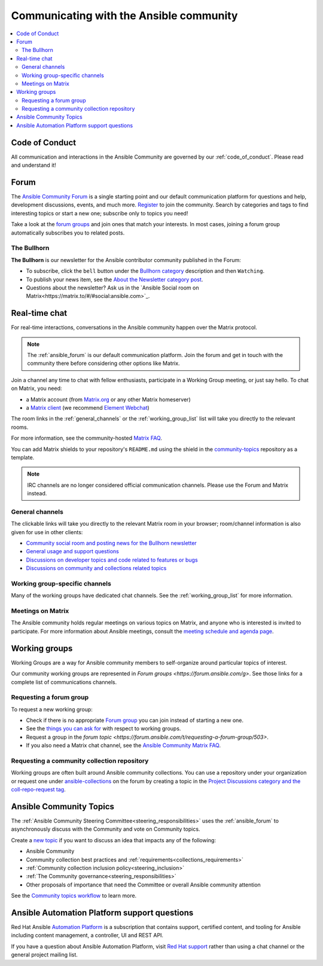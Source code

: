 .. _communication:

*****************************************
Communicating with the Ansible community
*****************************************

.. contents::
   :local:

Code of Conduct
===============

All communication and interactions in the Ansible Community are governed by our :ref:`code_of_conduct`. Please read and understand it!

.. _ansible_forum:

Forum
=====

The `Ansible Community Forum <https://forum.ansible.com>`_ is a single starting point and our default communication platform for questions and help, development discussions, events, and much more. `Register <https://forum.ansible.com/signup?>`_ to join the community. Search by categories and tags to find interesting topics or start a new one; subscribe only to topics you need!

Take a look at the `forum groups <https://forum.ansible.com/g>`_ and join ones that match your interests.
In most cases, joining a forum group automatically subscribes you to related posts.

The Bullhorn
------------

**The Bullhorn** is our newsletter for the Ansible contributor community published in the Forum:

* To subscribe, click the ``bell`` button under the `Bullhorn category <https://forum.ansible.com/c/news/bullhorn/17>`_ description and then ``Watching``.
* To publish your news item, see the `About the Newsletter category post <https://forum.ansible.com/t/about-the-newsletter-category/166>`_.
* Questions about the newsletter? Ask us in the `Ansible Social room on Matrix<https://matrix.to/#/#social:ansible.com>`_.

.. _communication_irc:

Real-time chat
==============

For real-time interactions, conversations in the Ansible community happen over the Matrix protocol.

.. note::

  The :ref:`ansible_forum` is our default communication platform. Join the forum and get in touch with the community there before considering other options like Matrix.

Join a channel any time to chat with fellow enthusiasts, participate in a Working Group meeting, or just say hello. To chat on Matrix, you need:

* a Matrix account (from `Matrix.org <https://app.element.io/#/register>`_ or any other Matrix homeserver)
* a `Matrix client <https://matrix.org/clients/>`_ (we recommend `Element Webchat <https://app.element.io>`_)

The room links in the :ref:`general_channels` or the :ref:`working_group_list` list will take you directly to the relevant rooms.

For more information, see the community-hosted `Matrix FAQ <https://hackmd.io/@ansible-community/community-matrix-faq>`_.

You can add Matrix shields to your repository's ``README.md`` using the shield in the `community-topics <https://github.com/ansible-community/community-topics#community-topics>`_ repository as a template.

.. note::

  IRC channels are no longer considered official communication channels. Please use the Forum and Matrix instead.

General channels
----------------

The clickable links will take you directly to the relevant Matrix room in your browser; room/channel information is also given for use in other clients:

- `Community social room and posting news for the Bullhorn newsletter <https://matrix.to:/#/#social:ansible.com>`_
- `General usage and support questions <https://matrix.to:/#/#users:ansible.com>`_
- `Discussions on developer topics and code related to features or bugs <https://matrix.to/#/#devel:ansible.com>`_ 
- `Discussions on community and collections related topics <https://matrix.to:/#/#community:ansible.com>`_

Working group-specific channels
-------------------------------

Many of the working groups have dedicated chat channels. See the :ref:`working_group_list` for more information.

Meetings on Matrix
------------------

The Ansible community holds regular meetings on various topics on Matrix, and anyone who is interested is invited to participate.
For more information about Ansible meetings, consult the `meeting schedule and agenda page <https://github.com/ansible-community/meetings/blob/main/README.md>`_.

.. _working_group_list:

Working groups
==============

Working Groups are a way for Ansible community members to self-organize around particular topics of interest.

Our community working groups are represented in `Forum groups <https://forum.ansible.com/g>`.
See those links for a complete list of communications channels.

Requesting a forum group
--------------------------

To request a new working group:

* Check if there is no appropriate `Forum group <https://forum.ansible.com/g>`_ you can join instead of starting a new one.
* See the `things you can ask for <https://forum.ansible.com/t/working-groups-things-you-can-ask-for/175>`_ with respect to working groups.
* Request a group in the `forum topic <https://forum.ansible.com/t/requesting-a-forum-group/503>`.
* If you also need a Matrix chat channel, see the `Ansible Community Matrix FAQ <https://hackmd.io/@ansible-community/community-matrix-faq#How-do-I-create-a-public-community-room>`_.

.. _request_coll_repo:

Requesting a community collection repository
--------------------------------------------

Working groups are often built around Ansible community collections. You can use a repository under your organization or request one under `ansible-collections <https://github.com/ansible-collections>`_ on the forum by creating a topic in the `Project Discussions category and the coll-repo-request tag <https://forum.ansible.com/new-topic?category=project&tags=coll-repo-request>`_.

.. _community_topics:

Ansible Community Topics
========================

The :ref:`Ansible Community Steering Committee<steering_responsibilities>` uses the :ref:`ansible_forum` to asynchronously discuss with the Community and vote on Community topics.

Create a `new topic <https://forum.ansible.com/new-topic?category=project&tags=community-wg>`_ if you want to discuss an idea that impacts any of the following:

* Ansible Community
* Community collection best practices and :ref:`requirements<collections_requirements>`
* :ref:`Community collection inclusion policy<steering_inclusion>`
* :ref:`The Community governance<steering_responsibilities>`
* Other proposals of importance that need the Committee or overall Ansible community attention

See the `Community topics workflow <https://forum.ansible.com/new-topic?category=project&tags=community-wg>`_ to learn more.

Ansible Automation Platform support questions
=============================================

Red Hat Ansible `Automation Platform <https://www.ansible.com/products/automation-platform>`_ is a subscription that contains support, certified content, and tooling for Ansible including content management, a controller, UI and REST API.

If you have a question about Ansible Automation Platform, visit `Red Hat support <https://access.redhat.com/products/red-hat-ansible-automation-platform/>`_ rather than using a chat channel or the general project mailing list.
